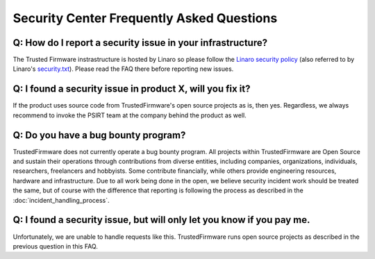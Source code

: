 Security Center Frequently Asked Questions
==========================================

Q: How do I report a security issue in your infrastructure?
-----------------------------------------------------------
The Trusted Firmware instrastructure is hosted by Linaro so please follow the
`Linaro security policy <https://www.linaro.org/vdp>`__ (also referred to by
Linaro's `security.txt <https://www.linaro.org/.well-known/security.txt>`__).
Please read the FAQ there before reporting new issues.

Q: I found a security issue in product X, will you fix it?
----------------------------------------------------------
If the product uses source code from TrustedFirmware's open source projects as
is, then yes. Regardless, we always recommend to invoke the PSIRT team at the
company behind the product as well.

Q: Do you have a bug bounty program?
------------------------------------
TrustedFirmware does not currently operate a bug bounty program. All projects
within TrustedFirmware are Open Source and sustain their operations through
contributions from diverse entities, including companies, organizations,
individuals, researchers, freelancers and hobbyists. Some contribute
financially, while others provide engineering resources, hardware and
infrastructure. Due to all work being done in the open, we believe security
incident work should be treated the same, but of course with the difference
that reporting is following the process as described in the
:doc:`incident_handling_process`.

Q: I found a security issue, but will only let you know if you pay me.
----------------------------------------------------------------------
Unfortunately, we are unable to handle requests like this. TrustedFirmware runs
open source projects as described in the previous question in this FAQ.
